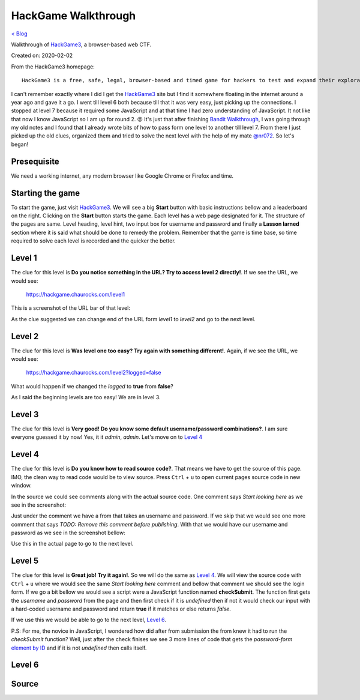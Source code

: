 HackGame Walkthrough
====================
`< Blog <../blog.html>`_

Walkthrough of `HackGame3 <https://hackgame.chaurocks.com>`_, a browser-based web CTF.

Created on: 2020-02-02

.. role:: kbd

From the HackGame3 homepage::

    HackGame3 is a free, safe, legal, browser-based and timed game for hackers to test and expand their exploration skills.

I can't remember exactly where I did I get the `HackGame3`_ site but I find it somewhere floating in the internet around a year ago and gave it a go. I went till level 6 both because till that it was very easy, just picking up the connections. I stopped at level 7 because it required some JavaScript and at that time I had zero understanding of JavaScript. It not like that now I know JavaScript so I am up for round 2. 😛 It's just that after finishing `Bandit Walkthrough`_, I was going through my old notes and I found that I already wrote bits of how to pass form one level to another till level 7. From there I just picked up the old clues, organized them and tried to solve the next level with the help of my mate `@nr072`_. So let's began!

Presequisite
------------
We need a working internet, any modern browser like Google Chrome or Firefox and time.

Starting the game
-----------------
To start the game, just visit `HackGame3`_. We will see a big **Start** button with basic instructions bellow and a leaderboard on the right. Clicking on the **Start** button starts the game. Each level has a web page designated for it. The structure of the pages are same. Level heading, level hint, two input box for username and password and finally a **Lasson larned** section where it is said what should be done to remedy the problem. Remember that the game is time base, so time required to solve each level is recorded and the quicker the better.


Level 1
-------
The clue for this level is **Do you notice something in the URL? Try to access level 2 directly!**. If we see the URL, we would see:

    https://hackgame.chaurocks.com/level1

This is a screenshot of the URL bar of that level:

.. image:: ../static/media/hackgame_walkthrough_image_01.png
   :align: center
   :alt: Level 1 URL Screenshot


As the clue suggested we can change end of the URL form `level1` to `level2` and go to the next level.

Level 2
-------
The clue for this level is **Was level one too easy? Try again with something different!**. Again, if we see the URL, we would see:

    https://hackgame.chaurocks.com/level2?logged=false

What would happen if we changed the `logged` to **true** from **false**?

As I said the beginning levels are too easy! We are in level 3.

Level 3
-------
The clue for this level is **Very good! Do you know some default username/password combinations?**. I am sure everyone guessed it by now! Yes, it it `admin`, `admin`. Let's move on to `Level 4`_


Level 4 
-------
The clue for this level is **Do you know how to read source code?**. That means we have to get the source of this page. IMO, the clean way to read code would be to view source. Press :kbd:`Ctrl` + :kbd:`u` to open current pages source code in new window.

In the source we could see comments along with the actual source code. One comment says `Start looking here` as we see in the screenshot:

.. image:: ../static/media/hackgame_walkthrough_image_02.png
   :align: center
   :alt: Start looking here Comment

Just under the comment we have a from that takes an username and password. If we skip that we would see one more comment that says `TODO: Remove this comment before publishing`. With that we would have our username and password as we see in the screenshot bellow:


.. image:: ../static/media/hackgame_walkthrough_image_03.png
   :align: center
   :alt: Devlopment username and password


Use this in the actual page to go to the next level.

Level 5 
-------
The clue for this level is **Great job! Try it again!**. So we will do the same as `Level 4`_. We will view the source code with :kbd:`Ctrl` + :kbd:`u` where we would see the same `Start looking here` comment and bellow that comment we should see the login form. If we go a bit bellow we would see a script were a JavaScript function named **checkSubmit**. The function first gets the `username` and `password` from the page and then first check if it is `undefined` then if not it would check our input with a hard-coded username and password and return **true** if it matches or else returns `false`.

.. image:: ../static/media/hackgame_walkthrough_image_04.png
   :align: center
   :alt: Hard-coded username and password

If we use this we would be able to go to the next level, `Level 6`_.

P.S: For me, the novice in JavaScript, I wondered how did after from submission the from knew it had to run the `checkSubmit` function? Well, just after the check finises we see 3 more lines of code that gets the `password-form` `element by ID`_ and if it is not `undefined` then calls itself.

.. image:: ../static/media/hackgame_walkthrough_image_05.png
   :align: center
   :alt: Calling the checkSubmit function.


Level 6 
-------
.. The clue for this level is ****. If we see the , we would see:
.. 
.. .. image::
..    :align: center
..    :alt: alternate text





.. Level 
.. -------
.. The clue for this level is ****. If we see the , we would see:
.. 
.. .. image::
..    :align: center
..    :alt: alternate text

Source
------
.. _HackGame3: https://hackgame.chaurocks.com
.. _Bandit Walkthrough: blogs/bandit_walkthrough.html
.. _@nr072: https://github.com/nr072
.. _element by ID: https://www.w3schools.com/jsref/met_document_getelementbyid.asp
